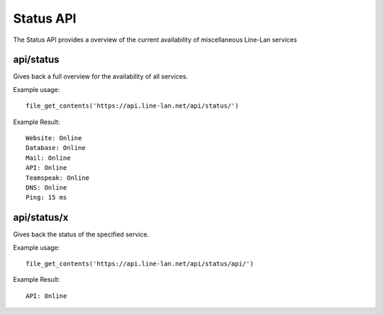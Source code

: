 **********
Status API
**********

The Status API provides a overview of the current availability of miscellaneous Line-Lan services

api/status
----------

Gives back a full overview for the availability of all services.

Example usage::

  file_get_contents('https://api.line-lan.net/api/status/')

Example Result::

  Website: Online
  Database: Online
  Mail: Online
  API: Online
  Teamspeak: Online
  DNS: Online
  Ping: 15 ms

api/status/x
------------

Gives back the status of the specified service.

Example usage::

  file_get_contents('https://api.line-lan.net/api/status/api/')

Example Result::

  API: Online


